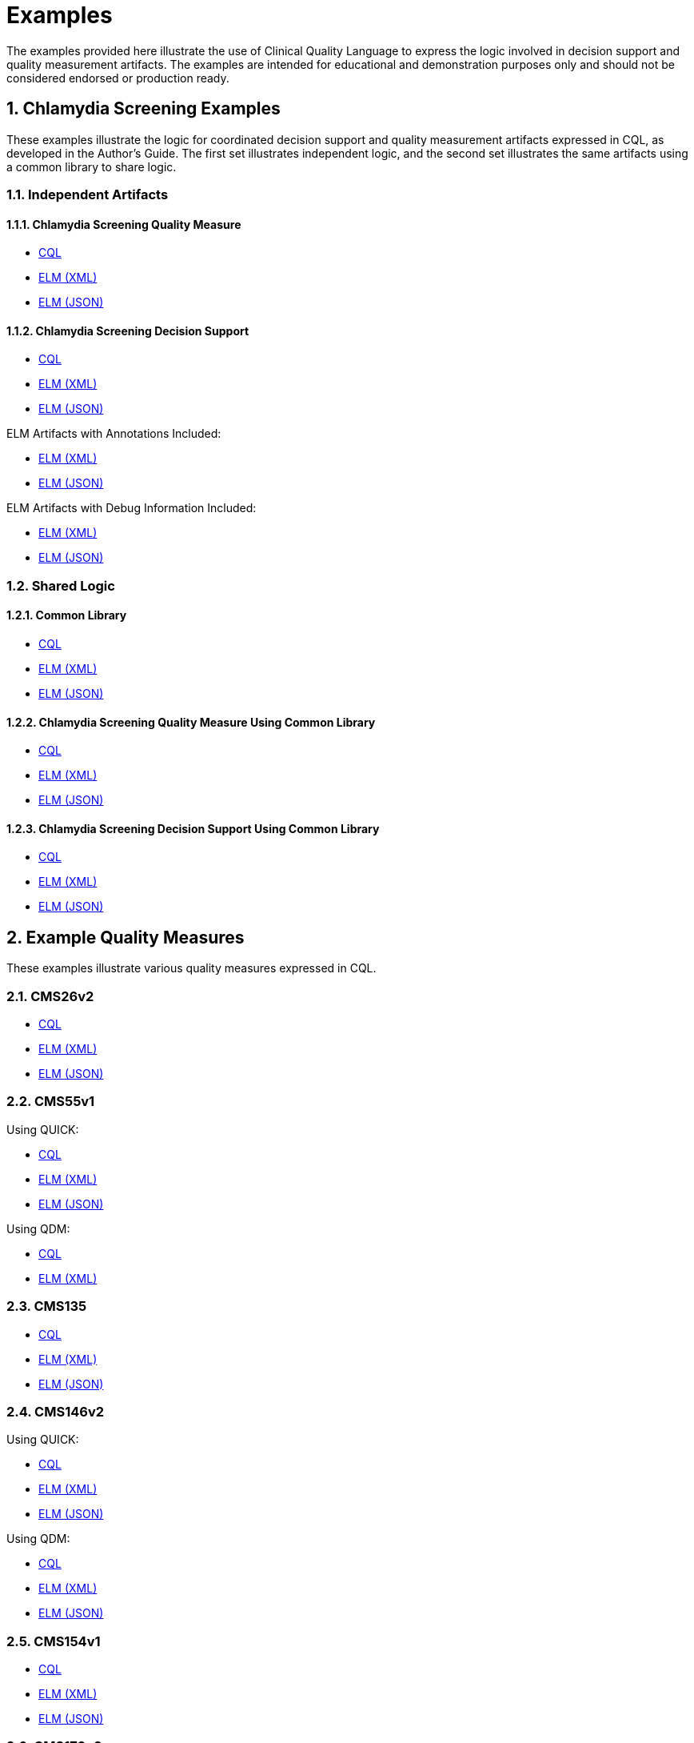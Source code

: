 = Examples
:page-layout: dev
:backend: xhtml
:sectnums:
:sectanchors:
  
The examples provided here illustrate the use of Clinical Quality Language to express the logic involved in decision support and quality measurement artifacts. The examples are intended for educational and demonstration purposes only and should not be considered endorsed or production ready.

== Chlamydia Screening Examples

These examples illustrate the logic for coordinated decision support and quality measurement artifacts expressed in CQL, as developed in the Author's Guide. The first set illustrates independent logic, and the second set illustrates the same artifacts using a common library to share logic.

=== Independent Artifacts

==== Chlamydia Screening Quality Measure

* link:examples\ChlamydiaScreening_CQM.cql[CQL]
* link:examples\ChlamydiaScreening_CQM.xml[ELM (XML)]
* link:examples\ChlamydiaScreening_CQM.json[ELM (JSON)]

==== Chlamydia Screening Decision Support

* link:examples\ChlamydiaScreening_CDS.cql[CQL]
* link:examples\ChlamydiaScreening_CDS.xml[ELM (XML)]
* link:examples\ChlamydiaScreening_CDS.json[ELM (JSON)]

ELM Artifacts with Annotations Included:
  
* link:examples\ChlamydiaScreening_CDS_Annotated.xml[ELM (XML)]
* link:examples\ChlamydiaScreening_CDS_Annotated.json[ELM (JSON)]

ELM Artifacts with Debug Information Included:

* link:examples\ChlamydiaScreening_CDS_Debug.xml[ELM (XML)]
* link:examples\ChlamydiaScreening_CDS_Debug.json[ELM (JSON)]

=== Shared Logic

==== Common Library

* link:examples\ChlamydiaScreening_Common.cql[CQL]
* link:examples\ChlamydiaScreening_Common.xml[ELM (XML)]
* link:examples\ChlamydiaScreening_Common.json[ELM (JSON)]

==== Chlamydia Screening Quality Measure Using Common Library

* link:examples\ChlamydiaScreening_CQM_UsingCommon.cql[CQL]
* link:examples\ChlamydiaScreening_CQM_UsingCommon.xml[ELM (XML)]
* link:examples\ChlamydiaScreening_CQM_UsingCommon.json[ELM (JSON)]

==== Chlamydia Screening Decision Support Using Common Library

* link:examples\ChlamydiaScreening_CDS_UsingCommon.cql[CQL]
* link:examples\ChlamydiaScreening_CDS_UsingCommon.xml[ELM (XML)]
* link:examples\ChlamydiaScreening_CDS_UsingCommon.json[ELM (JSON)]

== Example Quality Measures

These examples illustrate various quality measures expressed in CQL.

=== CMS26v2

* link:examples\CMS26v2_CQM.cql[CQL]
* link:examples\CMS26v2_CQM.xml[ELM (XML)]
* link:examples\CMS26v2_CQM.json[ELM (JSON)]

=== CMS55v1

Using QUICK:
  
* link:examples\CMS55v1_NQF0495.cql[CQL]
* link:examples\CMS55v1_NQF0495.xml[ELM (XML)]
* link:examples\CMS55v1_NQF0495.json[ELM (JSON)]

Using QDM:
  
* link:examples\CMS55v1_QDM.cql[CQL]
* link:examples\CMS55v1_QDM.xml[ELM (XML)]
//* link:examples\CMS55v1_QDM.json[ELM (JSON)]

=== CMS135

* link:examples\CMS135_QDM.cql[CQL]
* link:examples\CMS135_QDM.xml[ELM (XML)]
* link:examples\CMS135_QDM.json[ELM (JSON)]

=== CMS146v2

Using QUICK:
  
* link:examples\CMS146v2_CQM.cql[CQL]
* link:examples\CMS146v2_CQM.xml[ELM (XML)]
* link:examples\CMS146v2_CQM.json[ELM (JSON)]

Using QDM:
  
* link:examples\CMS146v2_QDM.cql[CQL]
* link:examples\CMS146v2_QDM.xml[ELM (XML)]
* link:examples\CMS146v2_QDM.json[ELM (JSON)]

=== CMS154v1

* link:examples\CMS154v1_NQF0069.cql[CQL]
* link:examples\CMS154v1_NQF0069.xml[ELM (XML)]
* link:examples\CMS154v1_NQF0069.json[ELM (JSON)]

=== CMS179v2

Using QUICK:

* link:examples\CMS179v2_CQM.cql[CQL]
* link:examples\CMS179v2_CQM.xml[ELM (XML)]
* link:examples\CMS179v2_CQM.json[ELM (JSON)]
  
Using QDM:
  
* link:examples\CMS179v2_QDM.cql[CQL]
* link:examples\CMS179v2_QDM.xml[ELM (XML)]
* link:examples\CMS179v2_QDM.json[ELM (JSON)]
  
